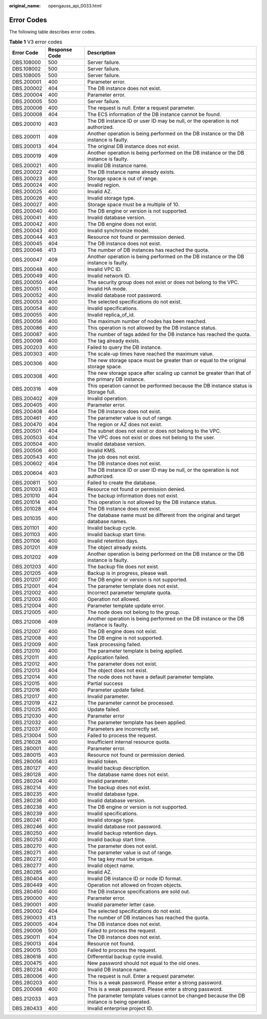 :original_name: opengauss_api_0033.html

.. _opengauss_api_0033:

Error Codes
===========

The following table describes error codes.

.. table:: **Table 1** V3 error codes

   +------------+---------------+------------------------------------------------------------------------------------------------+
   | Error Code | Response Code | Description                                                                                    |
   +============+===============+================================================================================================+
   | DBS.108000 | 500           | Server failure.                                                                                |
   +------------+---------------+------------------------------------------------------------------------------------------------+
   | DBS.108002 | 500           | Server failure.                                                                                |
   +------------+---------------+------------------------------------------------------------------------------------------------+
   | DBS.108005 | 500           | Server failure.                                                                                |
   +------------+---------------+------------------------------------------------------------------------------------------------+
   | DBS.200001 | 400           | Parameter error.                                                                               |
   +------------+---------------+------------------------------------------------------------------------------------------------+
   | DBS.200002 | 404           | The DB instance does not exist.                                                                |
   +------------+---------------+------------------------------------------------------------------------------------------------+
   | DBS.200004 | 400           | Parameter error.                                                                               |
   +------------+---------------+------------------------------------------------------------------------------------------------+
   | DBS.200005 | 500           | Server failure.                                                                                |
   +------------+---------------+------------------------------------------------------------------------------------------------+
   | DBS.200006 | 400           | The request is null. Enter a request parameter.                                                |
   +------------+---------------+------------------------------------------------------------------------------------------------+
   | DBS.200008 | 404           | The ECS information of the DB instance cannot be found.                                        |
   +------------+---------------+------------------------------------------------------------------------------------------------+
   | DBS.200010 | 403           | The DB instance ID or user ID may be null, or the operation is not authorized.                 |
   +------------+---------------+------------------------------------------------------------------------------------------------+
   | DBS.200011 | 409           | Another operation is being performed on the DB instance or the DB instance is faulty.          |
   +------------+---------------+------------------------------------------------------------------------------------------------+
   | DBS.200013 | 404           | The original DB instance does not exist.                                                       |
   +------------+---------------+------------------------------------------------------------------------------------------------+
   | DBS.200019 | 409           | Another operation is being performed on the DB instance or the DB instance is faulty.          |
   +------------+---------------+------------------------------------------------------------------------------------------------+
   | DBS.200021 | 400           | Invalid DB instance name.                                                                      |
   +------------+---------------+------------------------------------------------------------------------------------------------+
   | DBS.200022 | 409           | The DB instance name already exists.                                                           |
   +------------+---------------+------------------------------------------------------------------------------------------------+
   | DBS.200023 | 400           | Storage space is out of range.                                                                 |
   +------------+---------------+------------------------------------------------------------------------------------------------+
   | DBS.200024 | 400           | Invalid region.                                                                                |
   +------------+---------------+------------------------------------------------------------------------------------------------+
   | DBS.200025 | 400           | Invalid AZ.                                                                                    |
   +------------+---------------+------------------------------------------------------------------------------------------------+
   | DBS.200026 | 400           | Invalid storage type.                                                                          |
   +------------+---------------+------------------------------------------------------------------------------------------------+
   | DBS.200027 | 400           | Storage space must be a multiple of 10.                                                        |
   +------------+---------------+------------------------------------------------------------------------------------------------+
   | DBS.200040 | 400           | The DB engine or version is not supported.                                                     |
   +------------+---------------+------------------------------------------------------------------------------------------------+
   | DBS.200041 | 400           | Invalid database version.                                                                      |
   +------------+---------------+------------------------------------------------------------------------------------------------+
   | DBS.200042 | 400           | The DB engine does not exist.                                                                  |
   +------------+---------------+------------------------------------------------------------------------------------------------+
   | DBS.200043 | 400           | Invalid synchronize model.                                                                     |
   +------------+---------------+------------------------------------------------------------------------------------------------+
   | DBS.200044 | 403           | Resource not found or permission denied.                                                       |
   +------------+---------------+------------------------------------------------------------------------------------------------+
   | DBS.200045 | 404           | The DB instance does not exist.                                                                |
   +------------+---------------+------------------------------------------------------------------------------------------------+
   | DBS.200046 | 413           | The number of DB instances has reached the quota.                                              |
   +------------+---------------+------------------------------------------------------------------------------------------------+
   | DBS.200047 | 409           | Another operation is being performed on the DB instance or the DB instance is faulty.          |
   +------------+---------------+------------------------------------------------------------------------------------------------+
   | DBS.200048 | 400           | Invalid VPC ID.                                                                                |
   +------------+---------------+------------------------------------------------------------------------------------------------+
   | DBS.200049 | 400           | Invalid network ID.                                                                            |
   +------------+---------------+------------------------------------------------------------------------------------------------+
   | DBS.200050 | 404           | The security group does not exist or does not belong to the VPC.                               |
   +------------+---------------+------------------------------------------------------------------------------------------------+
   | DBS.200051 | 400           | Invalid HA mode.                                                                               |
   +------------+---------------+------------------------------------------------------------------------------------------------+
   | DBS.200052 | 400           | Invalid database root password.                                                                |
   +------------+---------------+------------------------------------------------------------------------------------------------+
   | DBS.200053 | 400           | The selected specifications do not exist.                                                      |
   +------------+---------------+------------------------------------------------------------------------------------------------+
   | DBS.200054 | 400           | Invalid specifications.                                                                        |
   +------------+---------------+------------------------------------------------------------------------------------------------+
   | DBS.200055 | 400           | Invalid replica_of_id.                                                                         |
   +------------+---------------+------------------------------------------------------------------------------------------------+
   | DBS.200056 | 400           | The maximum number of nodes has been reached.                                                  |
   +------------+---------------+------------------------------------------------------------------------------------------------+
   | DBS.200086 | 400           | This operation is not allowed by the DB instance status.                                       |
   +------------+---------------+------------------------------------------------------------------------------------------------+
   | DBS.200087 | 400           | The number of tags added for the DB instance has reached the quota.                            |
   +------------+---------------+------------------------------------------------------------------------------------------------+
   | DBS.200098 | 400           | The tag already exists.                                                                        |
   +------------+---------------+------------------------------------------------------------------------------------------------+
   | DBS.200203 | 400           | Failed to query the DB instance.                                                               |
   +------------+---------------+------------------------------------------------------------------------------------------------+
   | DBS.200303 | 400           | The scale-up times have reached the maximum value.                                             |
   +------------+---------------+------------------------------------------------------------------------------------------------+
   | DBS.200306 | 400           | The new storage space must be greater than or equal to the original storage space.             |
   +------------+---------------+------------------------------------------------------------------------------------------------+
   | DBS.200308 | 400           | The new storage space after scaling up cannot be greater than that of the primary DB instance. |
   +------------+---------------+------------------------------------------------------------------------------------------------+
   | DBS.200316 | 409           | This operation cannot be performed because the DB instance status is Storage full.             |
   +------------+---------------+------------------------------------------------------------------------------------------------+
   | DBS.200402 | 409           | Invalid operation.                                                                             |
   +------------+---------------+------------------------------------------------------------------------------------------------+
   | DBS.200405 | 400           | Parameter error.                                                                               |
   +------------+---------------+------------------------------------------------------------------------------------------------+
   | DBS.200408 | 404           | The DB instance does not exist.                                                                |
   +------------+---------------+------------------------------------------------------------------------------------------------+
   | DBS.200461 | 400           | The parameter value is out of range.                                                           |
   +------------+---------------+------------------------------------------------------------------------------------------------+
   | DBS.200470 | 404           | The region or AZ does not exist.                                                               |
   +------------+---------------+------------------------------------------------------------------------------------------------+
   | DBS.200501 | 404           | The subnet does not exist or does not belong to the VPC.                                       |
   +------------+---------------+------------------------------------------------------------------------------------------------+
   | DBS.200503 | 404           | The VPC does not exist or does not belong to the user.                                         |
   +------------+---------------+------------------------------------------------------------------------------------------------+
   | DBS.200504 | 400           | Invalid database version.                                                                      |
   +------------+---------------+------------------------------------------------------------------------------------------------+
   | DBS.200506 | 400           | Invalid KMS.                                                                                   |
   +------------+---------------+------------------------------------------------------------------------------------------------+
   | DBS.200543 | 400           | The job does not exist.                                                                        |
   +------------+---------------+------------------------------------------------------------------------------------------------+
   | DBS.200602 | 404           | The DB instance does not exist.                                                                |
   +------------+---------------+------------------------------------------------------------------------------------------------+
   | DBS.200604 | 403           | The DB instance ID or user ID may be null, or the operation is not authorized.                 |
   +------------+---------------+------------------------------------------------------------------------------------------------+
   | DBS.200811 | 500           | Failed to create the database.                                                                 |
   +------------+---------------+------------------------------------------------------------------------------------------------+
   | DBS.201003 | 403           | Resource not found or permission denied.                                                       |
   +------------+---------------+------------------------------------------------------------------------------------------------+
   | DBS.201010 | 404           | The backup information does not exist.                                                         |
   +------------+---------------+------------------------------------------------------------------------------------------------+
   | DBS.201014 | 400           | This operation is not allowed by the DB instance status.                                       |
   +------------+---------------+------------------------------------------------------------------------------------------------+
   | DBS.201028 | 404           | The DB instance does not exist.                                                                |
   +------------+---------------+------------------------------------------------------------------------------------------------+
   | DBS.201035 | 400           | The database name must be different from the original and target database names.               |
   +------------+---------------+------------------------------------------------------------------------------------------------+
   | DBS.201101 | 400           | Invalid backup cycle.                                                                          |
   +------------+---------------+------------------------------------------------------------------------------------------------+
   | DBS.201103 | 400           | Invalid backup start time.                                                                     |
   +------------+---------------+------------------------------------------------------------------------------------------------+
   | DBS.201106 | 400           | Invalid retention days.                                                                        |
   +------------+---------------+------------------------------------------------------------------------------------------------+
   | DBS.201201 | 409           | The object already exists.                                                                     |
   +------------+---------------+------------------------------------------------------------------------------------------------+
   | DBS.201202 | 409           | Another operation is being performed on the DB instance or the DB instance is faulty.          |
   +------------+---------------+------------------------------------------------------------------------------------------------+
   | DBS.201203 | 400           | The backup file does not exist.                                                                |
   +------------+---------------+------------------------------------------------------------------------------------------------+
   | DBS.201205 | 409           | Backup is in progress, please wait.                                                            |
   +------------+---------------+------------------------------------------------------------------------------------------------+
   | DBS.201207 | 400           | The DB engine or version is not supported.                                                     |
   +------------+---------------+------------------------------------------------------------------------------------------------+
   | DBS.212001 | 404           | The parameter template does not exist.                                                         |
   +------------+---------------+------------------------------------------------------------------------------------------------+
   | DBS.212002 | 400           | Incorrect parameter template quota.                                                            |
   +------------+---------------+------------------------------------------------------------------------------------------------+
   | DBS.212003 | 400           | Operation not allowed.                                                                         |
   +------------+---------------+------------------------------------------------------------------------------------------------+
   | DBS.212004 | 400           | Parameter template update error.                                                               |
   +------------+---------------+------------------------------------------------------------------------------------------------+
   | DBS.212005 | 400           | The node does not belong to the group.                                                         |
   +------------+---------------+------------------------------------------------------------------------------------------------+
   | DBS.212006 | 409           | Another operation is being performed on the DB instance or the DB instance is faulty.          |
   +------------+---------------+------------------------------------------------------------------------------------------------+
   | DBS.212007 | 400           | The DB engine does not exist.                                                                  |
   +------------+---------------+------------------------------------------------------------------------------------------------+
   | DBS.212008 | 400           | The DB engine is not supported.                                                                |
   +------------+---------------+------------------------------------------------------------------------------------------------+
   | DBS.212009 | 400           | Task processing failed.                                                                        |
   +------------+---------------+------------------------------------------------------------------------------------------------+
   | DBS.212010 | 400           | The parameter template is being applied.                                                       |
   +------------+---------------+------------------------------------------------------------------------------------------------+
   | DBS.212011 | 400           | Application failed.                                                                            |
   +------------+---------------+------------------------------------------------------------------------------------------------+
   | DBS.212012 | 400           | The parameter does not exist.                                                                  |
   +------------+---------------+------------------------------------------------------------------------------------------------+
   | DBS.212013 | 404           | The object does not exist.                                                                     |
   +------------+---------------+------------------------------------------------------------------------------------------------+
   | DBS.212014 | 400           | The node does not have a default parameter template.                                           |
   +------------+---------------+------------------------------------------------------------------------------------------------+
   | DBS.212015 | 400           | Partial success                                                                                |
   +------------+---------------+------------------------------------------------------------------------------------------------+
   | DBS.212016 | 400           | Parameter update failed.                                                                       |
   +------------+---------------+------------------------------------------------------------------------------------------------+
   | DBS.212017 | 400           | Invalid parameter.                                                                             |
   +------------+---------------+------------------------------------------------------------------------------------------------+
   | DBS.212019 | 422           | The parameter cannot be processed.                                                             |
   +------------+---------------+------------------------------------------------------------------------------------------------+
   | DBS.212025 | 400           | Update failed.                                                                                 |
   +------------+---------------+------------------------------------------------------------------------------------------------+
   | DBS.212030 | 400           | Parameter error                                                                                |
   +------------+---------------+------------------------------------------------------------------------------------------------+
   | DBS.212032 | 400           | The parameter template has been applied.                                                       |
   +------------+---------------+------------------------------------------------------------------------------------------------+
   | DBS.212037 | 400           | Parameters are incorrectly set.                                                                |
   +------------+---------------+------------------------------------------------------------------------------------------------+
   | DBS.213004 | 500           | Failed to process the request.                                                                 |
   +------------+---------------+------------------------------------------------------------------------------------------------+
   | DBS.216028 | 400           | Insufficient internal resource quota.                                                          |
   +------------+---------------+------------------------------------------------------------------------------------------------+
   | DBS.280001 | 400           | Parameter error.                                                                               |
   +------------+---------------+------------------------------------------------------------------------------------------------+
   | DBS.280015 | 403           | Resource not found or permission denied.                                                       |
   +------------+---------------+------------------------------------------------------------------------------------------------+
   | DBS.280056 | 403           | Invalid token.                                                                                 |
   +------------+---------------+------------------------------------------------------------------------------------------------+
   | DBS.280127 | 400           | Invalid backup description.                                                                    |
   +------------+---------------+------------------------------------------------------------------------------------------------+
   | DBS.280128 | 400           | The database name does not exist.                                                              |
   +------------+---------------+------------------------------------------------------------------------------------------------+
   | DBS.280204 | 400           | Invalid parameter.                                                                             |
   +------------+---------------+------------------------------------------------------------------------------------------------+
   | DBS.280214 | 400           | The backup does not exist.                                                                     |
   +------------+---------------+------------------------------------------------------------------------------------------------+
   | DBS.280235 | 400           | Invalid database type.                                                                         |
   +------------+---------------+------------------------------------------------------------------------------------------------+
   | DBS.280236 | 400           | Invalid database version.                                                                      |
   +------------+---------------+------------------------------------------------------------------------------------------------+
   | DBS.280238 | 400           | The DB engine or version is not supported.                                                     |
   +------------+---------------+------------------------------------------------------------------------------------------------+
   | DBS.280239 | 400           | Invalid specifications.                                                                        |
   +------------+---------------+------------------------------------------------------------------------------------------------+
   | DBS.280241 | 400           | Invalid storage type.                                                                          |
   +------------+---------------+------------------------------------------------------------------------------------------------+
   | DBS.280246 | 400           | Invalid database root password.                                                                |
   +------------+---------------+------------------------------------------------------------------------------------------------+
   | DBS.280250 | 400           | Invalid backup retention days.                                                                 |
   +------------+---------------+------------------------------------------------------------------------------------------------+
   | DBS.280253 | 400           | Invalid backup start time.                                                                     |
   +------------+---------------+------------------------------------------------------------------------------------------------+
   | DBS.280270 | 400           | The parameter does not exist.                                                                  |
   +------------+---------------+------------------------------------------------------------------------------------------------+
   | DBS.280271 | 400           | The parameter value is out of range.                                                           |
   +------------+---------------+------------------------------------------------------------------------------------------------+
   | DBS.280272 | 400           | The tag key must be unique.                                                                    |
   +------------+---------------+------------------------------------------------------------------------------------------------+
   | DBS.280277 | 400           | Invalid object name.                                                                           |
   +------------+---------------+------------------------------------------------------------------------------------------------+
   | DBS.280285 | 400           | Invalid AZ.                                                                                    |
   +------------+---------------+------------------------------------------------------------------------------------------------+
   | DBS.280404 | 400           | Invalid DB instance ID or node ID format.                                                      |
   +------------+---------------+------------------------------------------------------------------------------------------------+
   | DBS.280449 | 400           | Operation not allowed on frozen objects.                                                       |
   +------------+---------------+------------------------------------------------------------------------------------------------+
   | DBS.280450 | 400           | The DB instance specifications are sold out.                                                   |
   +------------+---------------+------------------------------------------------------------------------------------------------+
   | DBS.290000 | 400           | Parameter error.                                                                               |
   +------------+---------------+------------------------------------------------------------------------------------------------+
   | DBS.290001 | 400           | Invalid parameter letter case.                                                                 |
   +------------+---------------+------------------------------------------------------------------------------------------------+
   | DBS.290002 | 404           | The selected specifications do not exist.                                                      |
   +------------+---------------+------------------------------------------------------------------------------------------------+
   | DBS.290003 | 413           | The number of DB instances has reached the quota.                                              |
   +------------+---------------+------------------------------------------------------------------------------------------------+
   | DBS.290005 | 404           | The DB instance does not exist.                                                                |
   +------------+---------------+------------------------------------------------------------------------------------------------+
   | DBS.290006 | 500           | Failed to process the request.                                                                 |
   +------------+---------------+------------------------------------------------------------------------------------------------+
   | DBS.290011 | 404           | The DB instance does not exist.                                                                |
   +------------+---------------+------------------------------------------------------------------------------------------------+
   | DBS.290013 | 404           | Resource not found.                                                                            |
   +------------+---------------+------------------------------------------------------------------------------------------------+
   | DBS.290015 | 500           | Failed to process the request.                                                                 |
   +------------+---------------+------------------------------------------------------------------------------------------------+
   | DBS.280618 | 400           | Differential backup cycle invalid.                                                             |
   +------------+---------------+------------------------------------------------------------------------------------------------+
   | DBS.200475 | 400           | New password should not equal to the old ones.                                                 |
   +------------+---------------+------------------------------------------------------------------------------------------------+
   | DBS.280234 | 400           | Invalid DB instance name.                                                                      |
   +------------+---------------+------------------------------------------------------------------------------------------------+
   | DBS.280006 | 400           | The request is null. Enter a request parameter.                                                |
   +------------+---------------+------------------------------------------------------------------------------------------------+
   | DBS.280203 | 400           | This is a weak password. Please enter a strong password.                                       |
   +------------+---------------+------------------------------------------------------------------------------------------------+
   | DBS.200068 | 400           | This is a weak password. Please enter a strong password.                                       |
   +------------+---------------+------------------------------------------------------------------------------------------------+
   | DBS.212033 | 403           | The parameter template values cannot be changed because the DB instance is being operated.     |
   +------------+---------------+------------------------------------------------------------------------------------------------+
   | DBS.280433 | 400           | Invalid enterprise project ID.                                                                 |
   +------------+---------------+------------------------------------------------------------------------------------------------+
